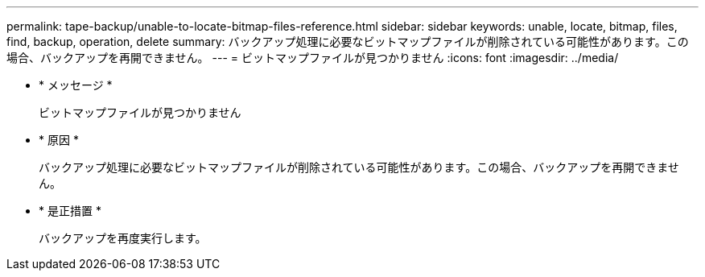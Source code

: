 ---
permalink: tape-backup/unable-to-locate-bitmap-files-reference.html 
sidebar: sidebar 
keywords: unable, locate, bitmap, files, find, backup, operation, delete 
summary: バックアップ処理に必要なビットマップファイルが削除されている可能性があります。この場合、バックアップを再開できません。 
---
= ビットマップファイルが見つかりません
:icons: font
:imagesdir: ../media/


* * メッセージ *
+
ビットマップファイルが見つかりません

* * 原因 *
+
バックアップ処理に必要なビットマップファイルが削除されている可能性があります。この場合、バックアップを再開できません。

* * 是正措置 *
+
バックアップを再度実行します。


